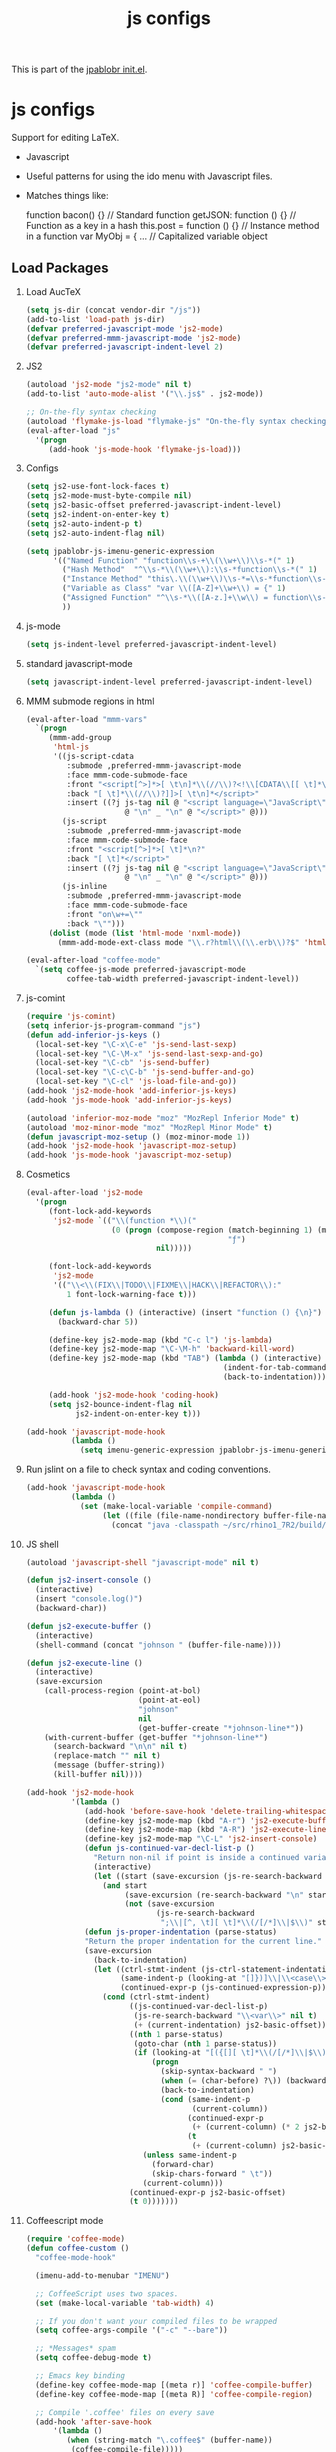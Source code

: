 #+TITLE: js configs
#+OPTIONS: toc:nil H:2 num:nil ^:nil

This is part of the [[file:../init.el][jpablobr init.el]].

* js configs
Support for editing LaTeX.
- Javascript
- Useful patterns for using the ido menu with Javascript files.

- Matches things like:

  function bacon() {}        // Standard function
  getJSON: function () {}    // Function as a key in a hash
  this.post = function () {} // Instance method in a function
  var MyObj = { ...          // Capitalized variable object

** Load Packages
*** Load AucTeX
#+begin_src emacs-lisp
(setq js-dir (concat vendor-dir "/js"))
(add-to-list 'load-path js-dir)
(defvar preferred-javascript-mode 'js2-mode)
(defvar preferred-mmm-javascript-mode 'js2-mode)
(defvar preferred-javascript-indent-level 2)
#+end_src

*** JS2
#+begin_src emacs-lisp
(autoload 'js2-mode "js2-mode" nil t)
(add-to-list 'auto-mode-alist '("\\.js$" . js2-mode))

;; On-the-fly syntax checking
(autoload 'flymake-js-load "flymake-js" "On-the-fly syntax checking of javascript" t)
(eval-after-load "js"
  '(progn
     (add-hook 'js-mode-hook 'flymake-js-load)))
#+end_src

*** Configs
#+begin_src emacs-lisp
(setq js2-use-font-lock-faces t)
(setq js2-mode-must-byte-compile nil)
(setq js2-basic-offset preferred-javascript-indent-level)
(setq js2-indent-on-enter-key t)
(setq js2-auto-indent-p t)
(setq js2-auto-indent-flag nil)

(setq jpablobr-js-imenu-generic-expression
      '(("Named Function" "function\\s-+\\(\\w+\\)\\s-*(" 1)
        ("Hash Method"  "^\\s-*\\(\\w+\\):\\s-*function\\s-*(" 1)
        ("Instance Method" "this\.\\(\\w+\\)\\s-*=\\s-*function\\s-*(" 1)
        ("Variable as Class" "var \\([A-Z]+\\w+\\) = {" 1)
        ("Assigned Function" "^\\s-*\\([A-z.]+\\w\\) = function\\s-*(.*) {" 1)
        ))
#+end_src

*** js-mode
#+begin_src emacs-lisp
  (setq js-indent-level preferred-javascript-indent-level)
#+end_src

*** standard javascript-mode
#+begin_src emacs-lisp
  (setq javascript-indent-level preferred-javascript-indent-level)
#+end_src

*** MMM submode regions in html
#+begin_src emacs-lisp
(eval-after-load "mmm-vars"
  `(progn
     (mmm-add-group
      'html-js
      '((js-script-cdata
         :submode ,preferred-mmm-javascript-mode
         :face mmm-code-submode-face
         :front "<script[^>]*>[ \t\n]*\\(//\\)?<!\\[CDATA\\[[ \t]*\n?"
         :back "[ \t]*\\(//\\)?]]>[ \t\n]*</script>"
         :insert ((?j js-tag nil @ "<script language=\"JavaScript\">"
                      @ "\n" _ "\n" @ "</script>" @)))
        (js-script
         :submode ,preferred-mmm-javascript-mode
         :face mmm-code-submode-face
         :front "<script[^>]*>[ \t]*\n?"
         :back "[ \t]*</script>"
         :insert ((?j js-tag nil @ "<script language=\"JavaScript\">"
                      @ "\n" _ "\n" @ "</script>" @)))
        (js-inline
         :submode ,preferred-mmm-javascript-mode
         :face mmm-code-submode-face
         :front "on\w+=\""
         :back "\"")))
     (dolist (mode (list 'html-mode 'nxml-mode))
       (mmm-add-mode-ext-class mode "\\.r?html\\(\\.erb\\)?$" 'html-js))))

(eval-after-load "coffee-mode"
  `(setq coffee-js-mode preferred-javascript-mode
         coffee-tab-width preferred-javascript-indent-level))
#+end_src

*** js-comint
#+begin_src emacs-lisp
(require 'js-comint)
(setq inferior-js-program-command "js")
(defun add-inferior-js-keys ()
  (local-set-key "\C-x\C-e" 'js-send-last-sexp)
  (local-set-key "\C-\M-x" 'js-send-last-sexp-and-go)
  (local-set-key "\C-cb" 'js-send-buffer)
  (local-set-key "\C-c\C-b" 'js-send-buffer-and-go)
  (local-set-key "\C-cl" 'js-load-file-and-go))
(add-hook 'js2-mode-hook 'add-inferior-js-keys)
(add-hook 'js-mode-hook 'add-inferior-js-keys)

(autoload 'inferior-moz-mode "moz" "MozRepl Inferior Mode" t)
(autoload 'moz-minor-mode "moz" "MozRepl Minor Mode" t)
(defun javascript-moz-setup () (moz-minor-mode 1))
(add-hook 'js2-mode-hook 'javascript-moz-setup)
(add-hook 'js-mode-hook 'javascript-moz-setup)
#+end_src

*** Cosmetics
#+begin_src emacs-lisp
(eval-after-load 'js2-mode
  '(progn
     (font-lock-add-keywords
      'js2-mode `(("\\(function *\\)("
                   (0 (progn (compose-region (match-beginning 1) (match-end 1)
                                             "ƒ")
                             nil)))))

     (font-lock-add-keywords
      'js2-mode
      '(("\\<\\(FIX\\|TODO\\|FIXME\\|HACK\\|REFACTOR\\):"
         1 font-lock-warning-face t)))

     (defun js-lambda () (interactive) (insert "function () {\n}")
       (backward-char 5))

     (define-key js2-mode-map (kbd "C-c l") 'js-lambda)
     (define-key js2-mode-map "\C-\M-h" 'backward-kill-word)
     (define-key js2-mode-map (kbd "TAB") (lambda () (interactive)
                                            (indent-for-tab-command)
                                            (back-to-indentation)))

     (add-hook 'js2-mode-hook 'coding-hook)
     (setq js2-bounce-indent-flag nil
           js2-indent-on-enter-key t)))

(add-hook 'javascript-mode-hook
          (lambda ()
            (setq imenu-generic-expression jpablobr-js-imenu-generic-expression)))
#+end_src

*** Run jslint on a file to check syntax and coding conventions.
#+begin_src emacs-lisp
(add-hook 'javascript-mode-hook
          (lambda ()
            (set (make-local-variable 'compile-command)
                 (let ((file (file-name-nondirectory buffer-file-name)))
                   (concat "java -classpath ~/src/rhino1_7R2/build/classes org.mozilla.javascript.tools.shell.Main ~/bin/src/jslint.js " file)))))
#+end_src

*** JS shell
#+begin_src emacs-lisp
(autoload 'javascript-shell "javascript-mode" nil t)

(defun js2-insert-console ()
  (interactive)
  (insert "console.log()")
  (backward-char))

(defun js2-execute-buffer ()
  (interactive)
  (shell-command (concat "johnson " (buffer-file-name))))

(defun js2-execute-line ()
  (interactive)
  (save-excursion
    (call-process-region (point-at-bol)
                         (point-at-eol)
                         "johnson"
                         nil
                         (get-buffer-create "*johnson-line*"))
    (with-current-buffer (get-buffer "*johnson-line*")
      (search-backward "\n\n" nil t)
      (replace-match "" nil t)
      (message (buffer-string))
      (kill-buffer nil))))

(add-hook 'js2-mode-hook
          '(lambda ()
             (add-hook 'before-save-hook 'delete-trailing-whitespace)
             (define-key js2-mode-map (kbd "A-r") 'js2-execute-buffer)
             (define-key js2-mode-map (kbd "A-R") 'js2-execute-line)
             (define-key js2-mode-map "\C-L" 'js2-insert-console)
             (defun js-continued-var-decl-list-p ()
               "Return non-nil if point is inside a continued variable declaration list."
               (interactive)
               (let ((start (save-excursion (js-re-search-backward "\\<var\\>" nil t))))
                 (and start
                      (save-excursion (re-search-backward "\n" start t))
                      (not (save-excursion
                             (js-re-search-backward
                              ";\\|[^, \t][ \t]*\\(/[/*]\\|$\\)" start t))))))
             (defun js-proper-indentation (parse-status)
             "Return the proper indentation for the current line."
             (save-excursion
               (back-to-indentation)
               (let ((ctrl-stmt-indent (js-ctrl-statement-indentation))
                     (same-indent-p (looking-at "[]})]\\|\\<case\\>\\|\\<default\\>"))
                     (continued-expr-p (js-continued-expression-p)))
                 (cond (ctrl-stmt-indent)
                       ((js-continued-var-decl-list-p)
                        (js-re-search-backward "\\<var\\>" nil t)
                        (+ (current-indentation) js2-basic-offset))
                       ((nth 1 parse-status)
                        (goto-char (nth 1 parse-status))
                        (if (looking-at "[({[][ \t]*\\(/[/*]\\|$\\)")
                            (progn
                              (skip-syntax-backward " ")
                              (when (= (char-before) ?\)) (backward-list))
                              (back-to-indentation)
                              (cond (same-indent-p
                                     (current-column))
                                    (continued-expr-p
                                     (+ (current-column) (* 2 js2-basic-offset)))
                                    (t
                                     (+ (current-column) js2-basic-offset))))
                          (unless same-indent-p
                            (forward-char)
                            (skip-chars-forward " \t"))
                          (current-column)))
                       (continued-expr-p js2-basic-offset)
                       (t 0)))))))
#+end_src

*** Coffeescript mode
#+begin_src emacs-lisp
(require 'coffee-mode)
(defun coffee-custom ()
  "coffee-mode-hook"

  (imenu-add-to-menubar "IMENU")

  ;; CoffeeScript uses two spaces.
  (set (make-local-variable 'tab-width) 4)

  ;; If you don't want your compiled files to be wrapped
  (setq coffee-args-compile '("-c" "--bare"))

  ;; *Messages* spam
  (setq coffee-debug-mode t)

  ;; Emacs key binding
  (define-key coffee-mode-map [(meta r)] 'coffee-compile-buffer)
  (define-key coffee-mode-map [(meta R)] 'coffee-compile-region)

  ;; Compile '.coffee' files on every save
  (add-hook 'after-save-hook
      '(lambda ()
         (when (string-match "\.coffee$" (buffer-name))
          (coffee-compile-file)))))

(add-hook 'coffee-mode-hook '(lambda () (coffee-custom)))
#+end_src
